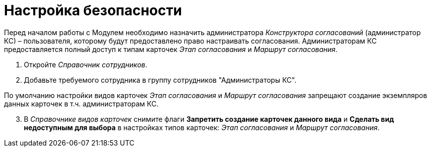= Настройка безопасности

Перед началом работы с Модулем необходимо назначить администратора _Конструктора согласований_ (администратор КС) – пользователя, которому будут предоставлено право настраивать согласования. Администраторам КС предоставляется полный доступ к типам карточек _Этап согласования_ и _Маршрут согласования_.

. Откройте _Справочник сотрудников_.
. Добавьте требуемого сотрудника в группу сотрудников "Администраторы КС".

По умолчанию настройки видов карточек _Этап согласования_ и _Маршрут согласования_ запрещают создание экземпляров данных карточек в т.ч. администраторам КС.

[start=3]
. В _Справочнике видов карточек_ снимите флаги *Запретить создание карточек данного вида* и *Сделать вид недоступным для выбора* в настройках типов карточек: _Этап согласования_ и _Маршрут согласования_.

